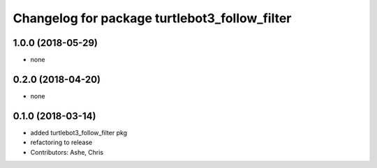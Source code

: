 ^^^^^^^^^^^^^^^^^^^^^^^^^^^^^^^^^^^^^^^^^^^^^^
Changelog for package turtlebot3_follow_filter
^^^^^^^^^^^^^^^^^^^^^^^^^^^^^^^^^^^^^^^^^^^^^^

1.0.0 (2018-05-29)
------------------
* none

0.2.0 (2018-04-20)
------------------
* none

0.1.0 (2018-03-14)
------------------
* added turtlebot3_follow_filter pkg
* refactoring to release
* Contributors: Ashe, Chris
